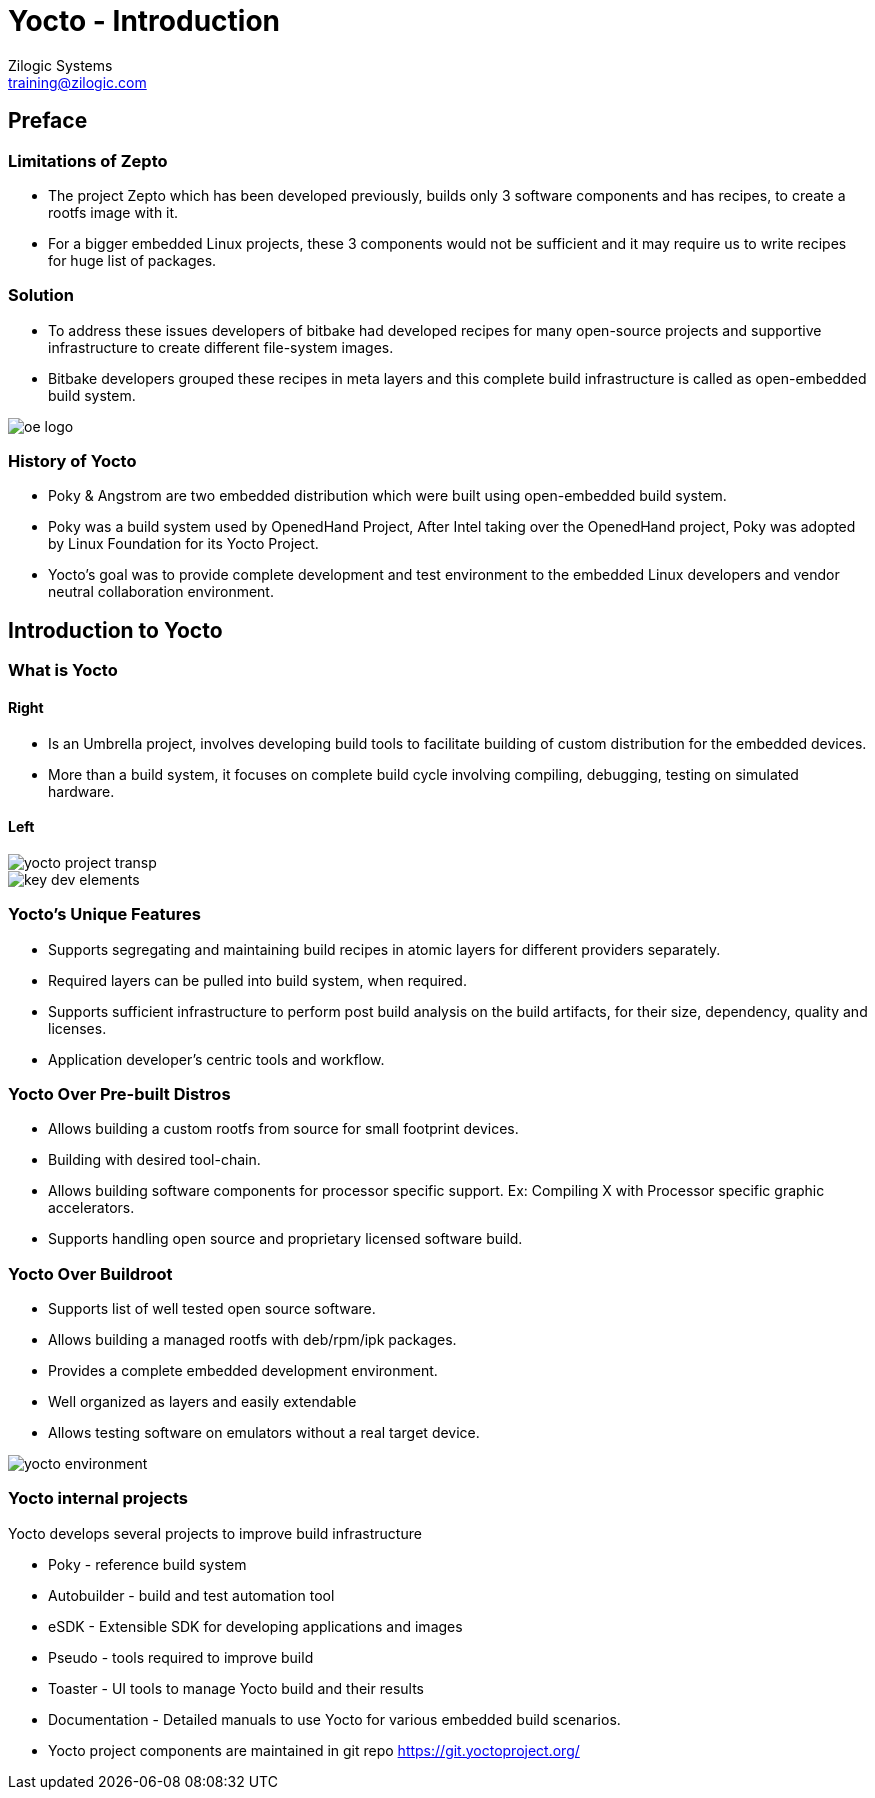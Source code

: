 = Yocto - Introduction
Zilogic Systems <training@zilogic.com>
:data-uri:

== Preface

=== Limitations of Zepto

 * The project Zepto which has been developed previously, builds only
   3 software components and has recipes, to create a rootfs image
   with it.

 * For a bigger embedded Linux projects, these 3 components would not
   be sufficient and it may require us to write recipes for huge list
   of packages.


[style="two-column"]
=== Solution

[style="right"]
 * To address these issues developers of bitbake had developed recipes
   for many open-source projects and supportive infrastructure to
   create different file-system images.

 * Bitbake developers grouped these recipes in meta layers and this
   complete build infrastructure is called as open-embedded build
   system.

image::figures/oe-logo.png[style="left",align="center"]

=== History of Yocto

 * Poky & Angstrom are two embedded distribution which were built
   using open-embedded build system.

 * Poky was a build system used by OpenedHand Project, After Intel
   taking over the OpenedHand project, Poky was adopted by Linux
   Foundation for its Yocto Project.

 * Yocto's goal was to provide complete development and test
   environment to the embedded Linux developers and vendor neutral
   collaboration environment.

== Introduction to Yocto

=== What is Yocto

==== Right

 * Is an Umbrella project, involves developing build tools to
   facilitate building of custom distribution for the embedded devices.

 * More than a build system, it focuses on complete build cycle
   involving compiling, debugging, testing on simulated hardware.

==== Left

image::figures/yocto-project-transp.png[style="left",align="center"]

image::figures/key-dev-elements.png[style="left",align="center"]

=== Yocto's Unique Features

 * Supports segregating and maintaining build recipes in atomic layers
   for different providers separately.

 * Required layers can be pulled into build system, when required.

 * Supports sufficient infrastructure to perform post build analysis
   on the build artifacts, for their size, dependency, quality and
   licenses.

 * Application developer's centric tools and workflow.
 
=== Yocto Over Pre-built Distros

[style="right"]

  * Allows building a custom rootfs from source for small footprint
    devices.

  * Building with desired tool-chain.
  
  * Allows building software components for processor specific
    support. Ex: Compiling X with Processor specific graphic
    accelerators.

  * Supports handling open source and proprietary licensed software
    build.

[style="two-column"]
=== Yocto Over Buildroot

[style="right"]
  * Supports list of well tested open source software.

  * Allows building a managed rootfs with deb/rpm/ipk packages.

  * Provides a complete embedded development environment.

  * Well organized as layers and easily extendable

  * Allows testing software on emulators without a real target device.

image::figures/yocto-environment.png[style="left",align="center"]

=== Yocto internal projects

Yocto develops several projects to improve build infrastructure

 * Poky - reference build system

 * Autobuilder - build and test automation tool

 * eSDK - Extensible SDK for developing applications and images

 * Pseudo - tools required to improve build

 * Toaster - UI tools to manage Yocto build and their results

 * Documentation - Detailed manuals to use Yocto for various embedded
   build scenarios.

 * Yocto project components are maintained in git repo
   https://git.yoctoproject.org/
///////
[style="two-column"]
=== Poky

[style="right"]

 * Poky is an independent open source project, Yocto uses Poky as its
   reference system.

 * Yocto tests and provides the Poky build environment as part of its
   releases, which when built, provides Poky reference distribution by
   default.

 * Over openembedded build system, Poky builds SDK and debugger as IDE
   plugins, integrates QEMU for target simulation.

image::figures/Poky-Logo.jpg[style="left",align="center"]

=== OpenEmbedded

 * Openembedded is an independent project for embedded Linux build
   system.

 * Openembedded Classic is a massive project which has thousands of
   recipes and hundreds of target boards.

 * Which has become a much bloated and hard to maintain.

 * Yocto and Openembedded share bitbake and a specific metadata(set of
   recipes) called openembedded-core.

 * Over openembedded community, Yocto ensures that oe-core meta-data
   are well-tested and inter-operable with platforms supported by
   Yocto.

 * Openembedded maintains bitbake and other recipes in
   http://cgit.openembedded.org/

 * New changes in bitbake and openembedded-core layers are merged
   first into open-embedded repository and later pulled by Poky repo.

[style="two-column"]
=== OE Vs Poky Repo

image::figures/oe-repo-cropped.png[style="left",align="center"]
image::figures/poky-repo-cropped.png[style="right",align="center"]
////////

=== Yocto Releases

* Yocto get released twice in a year.

|====
| *Name*| *Version*
|Scarthhap   | 5.0
|Nanbield  | 4.3
|Mickledore| 4.2
|Kirkstone   | 4.0
|Dunfell  | 3.1
|====

=== Release Timeline

image::figures/releases.png[style="left",align="center"]

=== Yocto Project Structure

image::figures/yocto-structure.png[style="left",align="center"]

=== Poky layers

image::figures/poky-layers.png[style="left",align="center"]

== Yocto Architecture

=== Yocto WorkFlow

image::figures/yocto-environment.png[style="left",align="center"]

=== User Configurations

[style="right"]
 * User can configure the build parameters through configuration
   files.

 * Name of the target board for which the software is built.

 * Build time optimization parameters.
 
 * Path of the different layers and their recipes.

 * Build features like build statistics.


=== Metadata

 * Meta Layer - has configurations, classes and build recipes for
   software packages specific to a layer.

 * Distro Layer  - has configurations and recipes which affects the build
   policy.
 
 * Machine Layer - has configurations and recipes related to target
   board and processor.

 * Image - handles list of packages to be installed into the rootfs
   and type of the rootfs to be built.

=== Build Process

Build process involves

* Scanning through recipes and their dependencies.

* Building the data store of the variables.

* Generating tasks list and scheduling them.

* Executing independent tasks parallely in separate threads.

* Archiving logs, manifests, packages and images in respective
  folders.

* Caches parsed recipes and build artifacts states, for later reuse.

=== Fetch and Build Tasks

* Uses the fetcher component to download, verify and unpack sources
  from

 ** Releases - tar/zip 

 ** SCMs - SVN, Git, CVS etc
  
 ** Local Projects - local folders

* Later the available patches are applied over the unpacked source.

* Then it configures, builds and installs the software packages.

* Build outputs are analyzed and split into normal, dev, dbg & doc
  packages and creates metadata for the packages.

=== Quality Assurance Checks

Can run through various quality assurance process through INSANE
class. Checks the build outputs for

  * build time and run-time dependencies

  * arch specific verification of ELF type, endianness and bit size.
  
  * incompatible licenses

=== Package Feed and Images Tasks

* Then the deb/rpm/ipk packages are built and placed into package feed
  area.

* The verified packages are available in separate architecture specific
  folders.

* The target specific packages available in package feed, can be
  installed into the rootfs.

* Type of rootfs can be controlled be through image specific
  variables.

* The image specific manifest files are created for further analysis.

* The package feeds can also be exposed as a repo through web server,
  so the packages in the target system can be updated at run-time.


=== References

 . https://docs.yoctoproject.org/4.0.14/overview-manual/yp-intro.html

== Credits

=== Photo Credits

 . https://bootlin.com/doc/training/yocto/yocto-slides.pdf (pg 36)
 . https://bootlin.com/doc/training/yocto/yocto-slides.pdf (pg 41)

